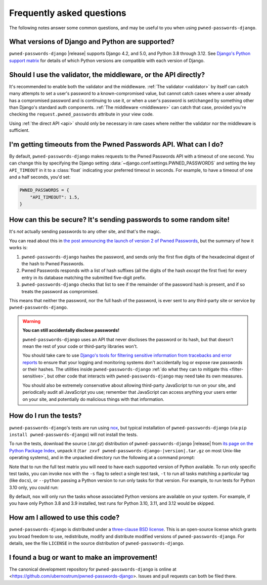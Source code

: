 .. _faq:


Frequently asked questions
==========================

The following notes answer some common questions, and may be useful to you when
using ``pwned-passwords-django``.


What versions of Django and Python are supported?
-------------------------------------------------

``pwned-passwords-django`` |release| supports Django 4.2, and 5.0, and Python
3.8 through 3.12. See `Django's Python support matrix
<https://docs.djangoproject.com/en/dev/faq/install/#what-python-version-can-i-use-with-django>`_
for details of which Python versions are compatible with each version of
Django.


Should I use the validator, the middleware, or the API directly?
----------------------------------------------------------------

It's recommended to enable both the validator and the middleware. :ref:`The
validator <validator>` by itself can catch many attempts to set a user's
password to a known-compromised value, but cannot catch cases where a user
already has a compromised password and is continuing to use it, or when a
user's password is set/changed by something other than Django's standard auth
components. :ref:`The middleware <middleware>` can catch that case, provided
you're checking the ``request.pwned_passwords`` attribute in your view code.

Using :ref:`the direct API <api>` should only be necessary in rare cases where
neither the validator nor the middleware is sufficient.


I'm getting timeouts from the Pwned Passwords API. What can I do?
-----------------------------------------------------------------

By default, ``pwned-passwords-django`` makes requests to the Pwned Passwords
API with a timeout of one second. You can change this by specifying the Django
setting :data:`~django.conf.settings.PWNED_PASSWORDS` and setting the key
``API_TIMEOUT`` in it to a :class:`float` indicating your preferred timeout in
seconds. For example, to have a timeout of one and a half seconds, you'd set:

.. code-block:: python

  PWNED_PASSWORDS = {
      "API_TIMEOUT": 1.5,
  }


.. _api-safety:

How can this be secure? It's sending passwords to some random site!
-------------------------------------------------------------------

It's *not* actually sending passwords to any other site, and that's the magic.

You can read about this in `the post announcing the launch of version 2 of
Pwned Passwords
<https://www.troyhunt.com/ive-just-launched-pwned-passwords-version-2/>`_, but
the summary of how it works is:

1. ``pwned-passwords-django`` hashes the password, and sends only the first
   five digits of the hexadecimal digest of the hash to Pwned Passwords.

2. Pwned Passwords responds with a list of hash suffixes (all the digits of the
   hash *except* the first five) for every entry in its database matching the
   submitted five-digit prefix.

3. ``pwned-passwords-django`` checks that list to see if the remainder of the
   password hash is present, and if so treats the password as compromised.

This means that neither the password, nor the full hash of the password, is
ever sent to any third-party site or service by ``pwned-passwords-django``.

.. warning:: **You can still accidentally disclose passwords!**

   ``pwned-passwords-django`` uses an API that never discloses the password or its
   hash, but that doesn't mean the rest of your code or third-party libraries
   won't.

   You should take care to use `Django's tools for filtering sensitive
   information from tracebacks and error reports
   <https://docs.djangoproject.com/en/stable/howto/error-reporting/#filtering-sensitive-information>`_
   to ensure that your logging and monitoring systems don't accidentally log or
   expose raw passwords or their hashes. The utilities inside
   ``pwned-passwords-django`` :ref:`do what they can to mitigate this
   <filter-sensitive>`, but other code that interacts with
   ``pwned-passwords-django`` may need take its own measures.

   You should also be extremely conservative about allowing third-party
   JavaScript to run on your site, and periodically audit all JavaScript you
   use; remember that JavaScript can access anything your users enter on your
   site, and potentially do malicious things with that information.


How do I run the tests?
-----------------------

``pwned-passwords-django``'s tests are run using `nox
<https://nox.thea.codes/>`_, but typical installation of
``pwned-passwords-django`` (via ``pip install pwned-passwords-django``) will
not install the tests.

To run the tests, download the source (`.tar.gz`) distribution of
``pwned-passwords-django`` |release| from `its page on the Python Package Index
<https://pypi.org/project/pwned-passwords-django/>`_, unpack it (``tar zxvf
pwned-passwords-django-|version|.tar.gz`` on most Unix-like operating systems),
and in the unpacked directory run the following at a command prompt:

.. tab:: macOS/Linux/other Unix

   .. code-block:: shell

      python -m pip install nox
      python -m nox

.. tab:: Windows

   .. code-block:: shell

      py -m pip install nox
      py -m nox

Note that to run the full test matrix you will need to have each supported
version of Python available. To run only specific test tasks, you can invoke
``nox`` with the ``-s`` flag to select a single test task, ``-t`` to run all
tasks matching a particular tag (like ``docs``), or ``--python`` passing a
Python version to run only tasks for that version. For example, to run tests
for Python 3.10 only, you could run:

.. tab:: macOS/Linux/other Unix

   .. code-block:: shell

      python -m nox --python "3.10"

.. tab:: Windows

   .. code-block:: shell

      py -m nox --python "3.10"

By default, ``nox`` will only run the tasks whose associated Python versions
are available on your system. For example, if you have only Python 3.8 and 3.9
installed, test runs for Python 3.10, 3.11, and 3.12 would be skipped.


How am I allowed to use this code?
----------------------------------

``pwned-passwords-django`` is distributed under a `three-clause BSD license
<http://opensource.org/licenses/BSD-3-Clause>`_. This is an open-source license
which grants you broad freedom to use, redistribute, modify and distribute
modified versions of ``pwned-passwords-django``. For details, see the file
``LICENSE`` in the source distribution of ``pwned-passwords-django``.

.. _three-clause BSD license: http://opensource.org/licenses/BSD-3-Clause


I found a bug or want to make an improvement!
---------------------------------------------

The canonical development repository for ``pwned-passwords-django`` is online
at <https://github.com/ubernostrum/pwned-passwords-django>. Issues and pull
requests can both be filed there.
